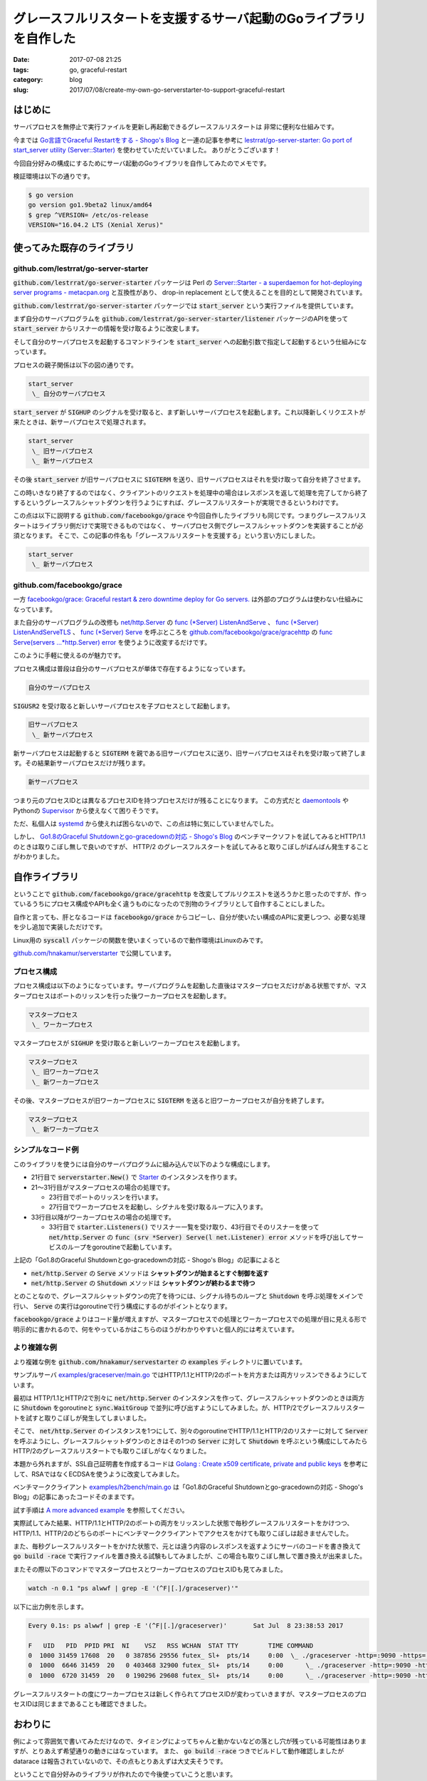 グレースフルリスタートを支援するサーバ起動のGoライブラリを自作した
##################################################################

:date: 2017-07-08 21:25
:tags: go, graceful-restart
:category: blog
:slug: 2017/07/08/create-my-own-go-serverstarter-to-support-graceful-restart

はじめに
--------

サーバプロセスを無停止で実行ファイルを更新し再起動できるグレースフルリスタートは
非常に便利な仕組みです。

今までは `Go言語でGraceful Restartをする - Shogo's Blog <https://shogo82148.github.io/blog/2015/05/03/golang-graceful-restart/>`_ と一連の記事を参考に
`lestrrat/go-server-starter: Go port of start_server utility (Server::Starter) <https://github.com/lestrrat/go-server-starter>`_ を使わせていただいていました。
ありがとうございます！

今回自分好みの構成にするためにサーバ起動のGoライブラリを自作してみたのでメモです。

検証環境は以下の通りです。

.. code-block:: console

    $ go version
    go version go1.9beta2 linux/amd64
    $ grep ^VERSION= /etc/os-release
    VERSION="16.04.2 LTS (Xenial Xerus)"

使ってみた既存のライブラリ
--------------------------

github.com/lestrrat/go-server-starter
~~~~~~~~~~~~~~~~~~~~~~~~~~~~~~~~~~~~~

:code:`github.com/lestrrat/go-server-starter` パッケージは Perl の `Server::Starter - a superdaemon for hot-deploying server programs - metacpan.org <https://metacpan.org/pod/Server::Starter>`_ と互換性があり、 drop-in replacement として使えることを目的として開発されています。

:code:`github.com/lestrrat/go-server-starter` パッケージでは
:code:`start_server` という実行ファイルを提供しています。

まず自分のサーバプログラムを :code:`github.com/lestrrat/go-server-starter/listener` パッケージのAPIを使って :code:`start_server` からリスナーの情報を受け取るように改変します。

そして自分のサーバプロセスを起動するコマンドラインを :code:`start_server` への起動引数で指定して起動するという仕組みになっています。

プロセスの親子関係は以下の図の通りです。

.. code-block:: text

    start_server
     \_ 自分のサーバプロセス

:code:`start_server` が :code:`SIGHUP` のシグナルを受け取ると、まず新しいサーバプロセスを起動します。これ以降新しくリクエストが来たときは、新サーバプロセスで処理されます。

.. code-block:: text

    start_server
     \_ 旧サーバプロセス
     \_ 新サーバプロセス

その後 :code:`start_server` が旧サーバプロセスに :code:`SIGTERM` を送り、旧サーバプロセスはそれを受け取って自分を終了させます。

この時いきなり終了するのではなく、クライアントのリクエストを処理中の場合はレスポンスを返して処理を完了してから終了するというグレースフルシャットダウンを行うようにすれば、グレースフルリスタートが実現できるというわけです。

この点は以下に説明する :code:`github.com/facebookgo/grace` や今回自作したライブラリも同じです。つまりグレースフルリスタートはライブラリ側だけで実現できるものではなく、
サーバプロセス側でグレースフルシャットダウンを実装することが必須となります。
そこで、この記事の件名も「グレースフルリスタートを支援する」という言い方にしました。

.. code-block:: text

    start_server
     \_ 新サーバプロセス


github.com/facebookgo/grace
~~~~~~~~~~~~~~~~~~~~~~~~~~~

一方 `facebookgo/grace: Graceful restart & zero downtime deploy for Go servers. <https://github.com/facebookgo/grace/>`_ は外部のプログラムは使わない仕組みになっています。

また自分のサーバプログラムの改修も
`net/http.Server <https://golang.org/pkg/net/http/#Server>`_
の
`func (*Server) ListenAndServe <https://golang.org/pkg/net/http/#Server.ListenAndServe>`_ 、
`func (*Server) ListenAndServeTLS <https://golang.org/pkg/net/http/#Server.ListenAndServeTLS>`_ 、
`func (*Server) Serve <https://golang.org/pkg/net/http/#Server.Serve>`_
を呼ぶところを
`github.com/facebookgo/grace/gracehttp <https://godoc.org/github.com/facebookgo/grace/gracehttp>`_ の
`func Serve(servers ...*http.Server) error <https://godoc.org/github.com/facebookgo/grace/gracehttp#Serve>`_ を使うように改変するだけです。

このように手軽に使えるのが魅力です。

プロセス構成は普段は自分のサーバプロセスが単体で存在するようになっています。

.. code-block:: console

    自分のサーバプロセス

:code:`SIGUSR2` を受け取ると新しいサーバプロセスを子プロセスとして起動します。

.. code-block:: console

    旧サーバプロセス
     \_ 新サーバプロセス

新サーバプロセスは起動すると :code:`SIGTERM` を親である旧サーバプロセスに送り、旧サーバプロセスはそれを受け取って終了します。その結果新サーバプロセスだけが残ります。

.. code-block:: console

    新サーバプロセス

つまり元のプロセスIDとは異なるプロセスIDを持つプロセスだけが残ることになります。
この方式だと `daemontools <http://cr.yp.to/daemontools.html>`_ や
Pythonの `Supervisor <http://supervisord.org/>`_ から使えなくて困りそうです。

ただ、私個人は `systemd <https://www.freedesktop.org/wiki/Software/systemd/>`_ から使えれば困らないので、この点は特に気にしていませんでした。

しかし、
`Go1.8のGraceful Shutdownとgo-gracedownの対応 - Shogo's Blog <https://shogo82148.github.io/blog/2017/01/21/golang-1-dot-8-graceful-shutdown/>`_
のベンチマークソフトを試してみるとHTTP/1.1のときは取りこぼし無しで良いのですが、 HTTP/2 のグレースフルスタートを試してみると取りこぼしがばんばん発生することがわかりました。


自作ライブラリ
--------------

ということで :code:`github.com/facebookgo/grace/gracehttp` を改変してプルリクエストを送ろうかと思ったのですが、作っているうちにプロセス構成やAPIも全く違うものになったので別物のライブラリとして自作することにしました。

自作と言っても、肝となるコードは :code:`facebookgo/grace` からコピーし、自分が使いたい構成のAPIに変更しつつ、必要な処理を少し追加で実装しただけです。

Linux用の :code:`syscall` パッケージの関数を使いまくっているので動作環境はLinuxのみです。

`github.com/hnakamur/serverstarter <https://github.com/hnakamur/serverstarter>`_ で公開しています。

プロセス構成
~~~~~~~~~~~~

プロセス構成は以下のようになっています。サーバプログラムを起動した直後はマスタープロセスだけがある状態ですが、マスタープロセスはポートのリッスンを行った後ワーカープロセスを起動します。

.. code-block:: console

    マスタープロセス
     \_ ワーカープロセス

マスタープロセスが :code:`SIGHUP` を受け取ると新しいワーカープロセスを起動します。

.. code-block:: console

    マスタープロセス
     \_ 旧ワーカープロセス
     \_ 新ワーカープロセス

その後、マスタープロセスが旧ワーカープロセスに :code:`SIGTERM` を送ると旧ワーカープロセスが自分を終了します。

.. code-block:: console

    マスタープロセス
     \_ 新ワーカープロセス

シンプルなコード例
~~~~~~~~~~~~~~~~~~

このライブラリを使うには自分のサーバプログラムに組み込んで以下のような構成にします。

.. code-block:: go
    :linenos: table

    package main
    
    import (
    	"context"
    	"flag"
    	"fmt"
    	"log"
    	"net"
    	"net/http"
    	"os"
    	"os/signal"
    	"syscall"
    
    	"github.com/hnakamur/serverstarter"
    )
    
    func main() {
    	addr := flag.String("addr", ":8080", "server listen address")
    	flag.Parse()
    
    	starter := serverstarter.New()
    	if starter.IsMaster() {
    		l, err := net.Listen("tcp", *addr)
    		if err != nil {
    			log.Fatalf("failed to listen %s; %v", *addr, err)
    		}
    		if err = starter.RunMaster(l); err != nil {
    			log.Fatalf("failed to run master; %v", err)
    		}
    		return
    	}
    
    	listeners, err := starter.Listeners()
    	if err != nil {
    		log.Fatalf("failed to get listeners; %v", err)
    	}
    	l := listeners[0]
    
    	http.HandleFunc("/", func(w http.ResponseWriter, r *http.Request) {
    		fmt.Fprintf(w, "from pid %d.\n", os.Getpid())
    	})
    	srv := &http.Server{}
    	go func() { srv.Serve(l) }()
    
    	sigC := make(chan os.Signal, 1)
    	signal.Notify(sigC, syscall.SIGTERM)
    	for {
    		if <-sigC == syscall.SIGTERM {
    			srv.Shutdown(context.Background())
    			return
    		}
    	}
    }

- 21行目で :code:`serverstarter.New()` で `Starter <https://godoc.org/github.com/hnakamur/serverstarter#Starter>`_ のインスタンスを作ります。
- 21～31行目がマスタープロセスの場合の処理です。

  * 23行目でポートのリッスンを行います。
  * 27行目でワーカープロセスを起動し、シグナルを受け取るループに入ります。

- 33行目以降がワーカープロセスの場合の処理です。

  * 33行目で :code:`starter.Listeners()` でリスナー一覧を受け取り、43行目でそのリスナーを使って :code:`net/http.Server` の :code:`func (srv *Server) Serve(l net.Listener) error` メソッドを呼び出してサービスのループをgoroutineで起動しています。

上記の「Go1.8のGraceful Shutdownとgo-gracedownの対応 - Shogo's Blog」の記事によると

- :code:`net/http.Server` の :code:`Serve` メソッドは **シャットダウンが始まるとすぐ制御を返す**
- :code:`net/http.Server` の :code:`Shutdown` メソッドは **シャットダウンが終わるまで待つ**

とのことなので、グレースフルシャットダウンの完了を待つには、シグナル待ちのループと :code:`Shutdown` を呼ぶ処理をメインで行い、 :code:`Serve` の実行はgoroutineで行う構成にするのがポイントとなります。

:code:`facebookgo/grace` よりはコード量が増えますが、マスタープロセスでの処理とワーカープロセスでの処理が目に見える形で明示的に書かれるので、何をやっているかはこちらのほうがわかりやすいと個人的には考えています。

より複雑な例
~~~~~~~~~~~~

より複雑な例を :code:`github.com/hnakamur/servestarter` の :code:`examples` ディレクトリに置いています。

サンプルサーバ
`examples/graceserver/main.go <https://github.com/hnakamur/serverstarter/blob/bf52ea60200f0d9c69be75b8b87180797df7af1d/examples/graceserver/main.go>`_
ではHTTP/1.1とHTTP/2のポートを片方または両方リッスンできるようにしています。

最初は HTTP/1.1とHTTP/2で別々に :code:`net/http.Server` のインスタンスを作って、グレースフルシャットダウンのときは両方に :code:`Shutdown` をgoroutineと :code:`sync.WaitGroup` で並列に呼び出すようにしてみました。が、HTTP/2でグレースフルリスタートを試すと取りこぼしが発生してしまいました。

そこで、 :code:`net/http.Server` のインスタンスを1つにして、別々のgoroutineでHTTP/1.1とHTTP/2のリスナーに対して :code:`Server` を呼ぶようにし、グレースフルシャットダウンのときはその1つの :code:`Server` に対して :code:`Shutdown` を呼ぶという構成にしてみたらHTTP/2のグレースフルリスタートでも取りこぼしがなくなりました。

本題から外れますが、SSL自己証明書を作成するコードは
`Golang : Create x509 certificate, private and public keys <https://www.socketloop.com/tutorials/golang-create-x509-certificate-private-and-public-keys>`_
を参考にして、RSAではなくECDSAを使うように改変してみました。

ベンチマーククライアント
`examples/h2bench/main.go <https://github.com/hnakamur/serverstarter/blob/bf52ea60200f0d9c69be75b8b87180797df7af1d/examples/h2bench/main.go>`_
は「Go1.8のGraceful Shutdownとgo-gracedownの対応 - Shogo's Blog」の記事にあったコードそのままです。

試す手順は `A more advanced example <https://github.com/hnakamur/serverstarter#a-more-advanced-example>`_ を参照してください。

実際試してみた結果、HTTP/1.1とHTTP/2のポートの両方をリッスンした状態で毎秒グレースフルリスタートをかけつつ、HTTP/1.1、HTTP/2のどちらのポートにベンチマーククライアントでアクセスをかけても取りこぼしは起きませんでした。

また、毎秒グレースフルリスタートをかけた状態で、元とは違う内容のレスポンスを返すようにサーバのコードを書き換えて :code:`go build -race` で実行ファイルを置き換える試験もしてみましたが、この場合も取りこぼし無しで置き換えが出来ました。

またその際以下のコマンドでマスタープロセスとワーカープロセスのプロセスIDも見てみました。

.. code-block:: console

    watch -n 0.1 "ps alwwf | grep -E '(^F|[.]/graceserver)'"

以下に出力例を示します。

.. code-block:: console

    Every 0.1s: ps alwwf | grep -E '(^F|[.]/graceserver)'       Sat Jul  8 23:38:53 2017

    F   UID   PID  PPID PRI  NI    VSZ   RSS WCHAN  STAT TTY        TIME COMMAND
    0  1000 31459 17608  20   0 387856 29556 futex_ Sl+  pts/14     0:00  \_ ./graceserver -http=:9090 -https=:9443 -sleep=2s
    0  1000  6646 31459  20   0 403468 32900 futex_ Sl+  pts/14     0:00      \_ ./graceserver -http=:9090 -https=:9443 -sleep=2s
    0  1000  6720 31459  20   0 190296 29608 futex_ Sl+  pts/14     0:00      \_ ./graceserver -http=:9090 -https=:9443 -sleep=2s

グレースフルリスタートの度にワーカープロセスは新しく作られてプロセスIDが変わっていきますが、マスタープロセスのプロセスIDは同じままであることも確認できました。

おわりに
--------

例によって雰囲気で書いてみただけなので、タイミングによってちゃんと動かないなどの落とし穴が残っている可能性はありますが、とりあえず希望通りの動きにはなっています。
また、 :code:`go build -race` つきでビルドして動作確認しましたが datarace は報告されていないので、その点もとりあえずは大丈夫そうです。

ということで自分好みのライブラリが作れたので今後使っていこうと思います。
